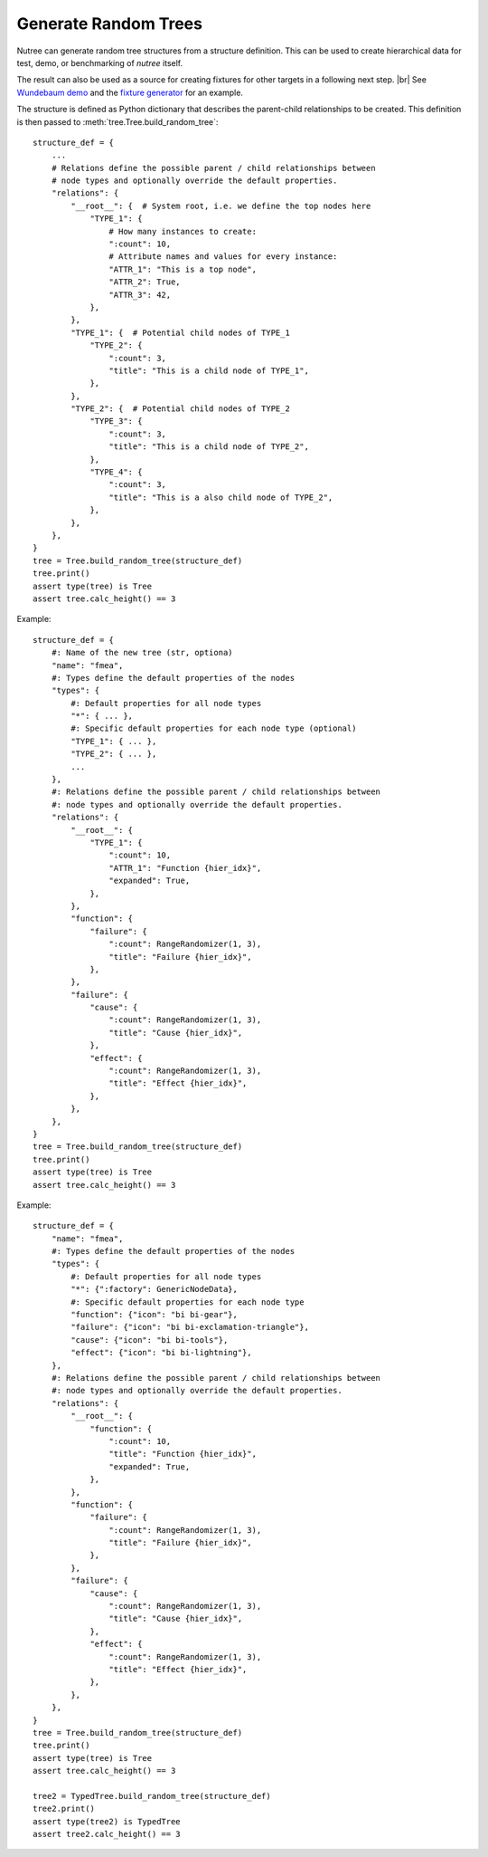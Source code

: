 .. _randomize:

---------------------
Generate Random Trees
---------------------

.. py:currentmodule:: nutree

Nutree can generate random tree structures from a structure definition.
This can be used to create hierarchical data for test, demo, or benchmarking of 
*nutree* itself.

The result can also be used as a source for creating fixtures for other targets 
in a following next step. |br|
See `Wundebaum demo <https://mar10.github.io/wunderbaum/demo/#demo-plain>`_ and the 
`fixture generator <https://github.com/mar10/wunderbaum/blob/main/test/generator/make_fixture.py>`_ 
for an example.

The structure is defined as Python dictionary that describes the
parent-child relationships to be created.
This definition is then passed to :meth:`tree.Tree.build_random_tree`::

    structure_def = {
        ...
        # Relations define the possible parent / child relationships between
        # node types and optionally override the default properties.
        "relations": {
            "__root__": {  # System root, i.e. we define the top nodes here
                "TYPE_1": {
                    # How many instances to create:
                    ":count": 10,  
                    # Attribute names and values for every instance:
                    "ATTR_1": "This is a top node",
                    "ATTR_2": True,
                    "ATTR_3": 42,
                },
            },
            "TYPE_1": {  # Potential child nodes of TYPE_1
                "TYPE_2": {
                    ":count": 3,
                    "title": "This is a child node of TYPE_1",
                },
            },
            "TYPE_2": {  # Potential child nodes of TYPE_2
                "TYPE_3": {
                    ":count": 3,
                    "title": "This is a child node of TYPE_2",
                },
                "TYPE_4": {
                    ":count": 3,
                    "title": "This is a also child node of TYPE_2",
                },
            },
        },
    }
    tree = Tree.build_random_tree(structure_def)
    tree.print()
    assert type(tree) is Tree
    assert tree.calc_height() == 3

Example::

    structure_def = {
        #: Name of the new tree (str, optiona)
        "name": "fmea",
        #: Types define the default properties of the nodes
        "types": {
            #: Default properties for all node types
            "*": { ... },
            #: Specific default properties for each node type (optional)
            "TYPE_1": { ... },
            "TYPE_2": { ... },
            ...
        },
        #: Relations define the possible parent / child relationships between
        #: node types and optionally override the default properties.
        "relations": {
            "__root__": {
                "TYPE_1": {
                    ":count": 10,
                    "ATTR_1": "Function {hier_idx}",
                    "expanded": True,
                },
            },
            "function": {
                "failure": {
                    ":count": RangeRandomizer(1, 3),
                    "title": "Failure {hier_idx}",
                },
            },
            "failure": {
                "cause": {
                    ":count": RangeRandomizer(1, 3),
                    "title": "Cause {hier_idx}",
                },
                "effect": {
                    ":count": RangeRandomizer(1, 3),
                    "title": "Effect {hier_idx}",
                },
            },
        },
    }
    tree = Tree.build_random_tree(structure_def)
    tree.print()
    assert type(tree) is Tree
    assert tree.calc_height() == 3

Example::

    structure_def = {
        "name": "fmea",
        #: Types define the default properties of the nodes
        "types": {
            #: Default properties for all node types
            "*": {":factory": GenericNodeData},
            #: Specific default properties for each node type
            "function": {"icon": "bi bi-gear"},
            "failure": {"icon": "bi bi-exclamation-triangle"},
            "cause": {"icon": "bi bi-tools"},
            "effect": {"icon": "bi bi-lightning"},
        },
        #: Relations define the possible parent / child relationships between
        #: node types and optionally override the default properties.
        "relations": {
            "__root__": {
                "function": {
                    ":count": 10,
                    "title": "Function {hier_idx}",
                    "expanded": True,
                },
            },
            "function": {
                "failure": {
                    ":count": RangeRandomizer(1, 3),
                    "title": "Failure {hier_idx}",
                },
            },
            "failure": {
                "cause": {
                    ":count": RangeRandomizer(1, 3),
                    "title": "Cause {hier_idx}",
                },
                "effect": {
                    ":count": RangeRandomizer(1, 3),
                    "title": "Effect {hier_idx}",
                },
            },
        },
    }
    tree = Tree.build_random_tree(structure_def)
    tree.print()
    assert type(tree) is Tree
    assert tree.calc_height() == 3

    tree2 = TypedTree.build_random_tree(structure_def)
    tree2.print()
    assert type(tree2) is TypedTree
    assert tree2.calc_height() == 3

..  note:

    The 
